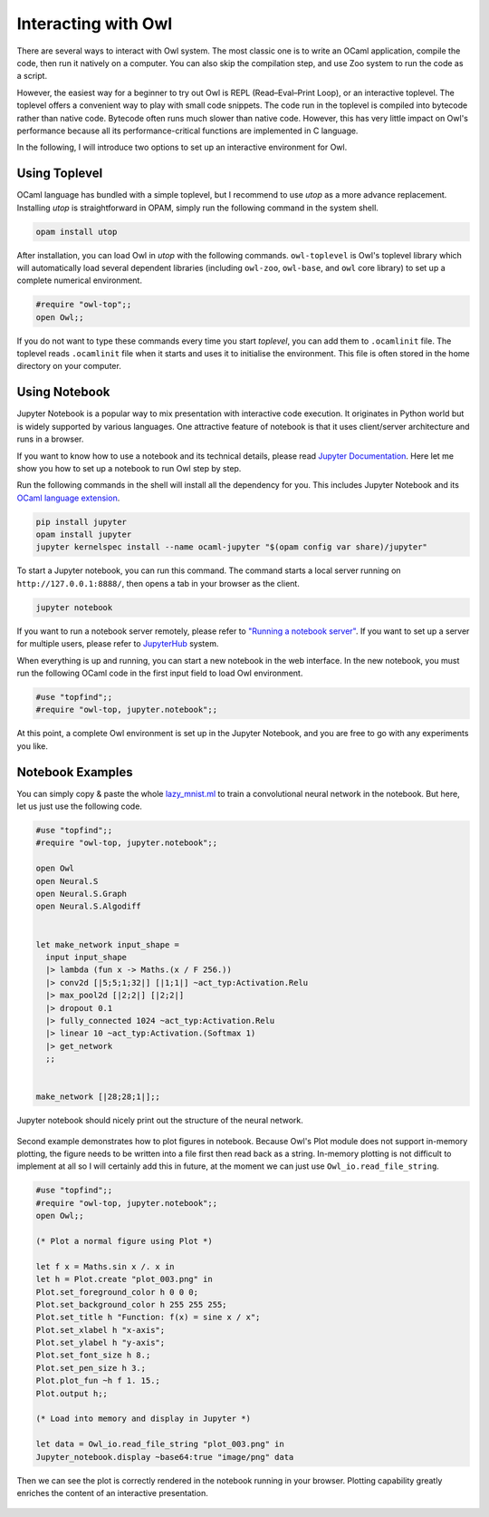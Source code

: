 Interacting with Owl
=================================================

There are several ways to interact with Owl system. The most classic one is to write an OCaml application, compile the code, then run it natively on a computer. You can also skip the compilation step, and use Zoo system to run the code as a script.

However, the easiest way for a beginner to try out Owl is REPL (Read–Eval–Print Loop), or an interactive toplevel. The toplevel offers a convenient way to play with small code snippets. The code run in the toplevel is compiled into bytecode rather than native code. Bytecode often runs much slower than native code. However, this has very little impact on Owl's performance because all its performance-critical functions are implemented in C language.

In the following, I will introduce two options to set up an interactive environment for Owl.



Using Toplevel
-------------------------------------------------

OCaml language has bundled with a simple toplevel, but I recommend to use *utop* as a more advance replacement. Installing *utop* is straightforward in OPAM, simply run the following command in the system shell.


.. code-block:: bash

  opam install utop


After installation, you can load Owl in *utop* with the following commands. ``owl-toplevel`` is Owl's toplevel library which will automatically load several dependent libraries (including ``owl-zoo``, ``owl-base``, and ``owl`` core library) to set up a complete numerical environment.

.. code-block:: ocaml

  #require "owl-top";;
  open Owl;;


If you do not want to type these commands every time you start *toplevel*, you can add them to ``.ocamlinit`` file. The toplevel reads ``.ocamlinit`` file when it starts and uses it to initialise the environment. This file is often stored in the home directory on your computer.



Using Notebook
-------------------------------------------------

Jupyter Notebook is a popular way to mix presentation with interactive code execution. It originates in Python world but is widely supported by various languages. One attractive feature of notebook is that it uses client/server architecture and runs in a browser.

If you want to know how to use a notebook and its technical details, please read `Jupyter Documentation <http://jupyter.org/documentation>`_. Here let me show you how to set up a notebook to run Owl step by step.

Run the following commands in the shell will install all the dependency for you. This includes Jupyter Notebook and its `OCaml language extension <https://github.com/akabe/ocaml-jupyter>`_.


.. code-block:: bash

  pip install jupyter
  opam install jupyter
  jupyter kernelspec install --name ocaml-jupyter "$(opam config var share)/jupyter"


To start a Jupyter notebook, you can run this command. The command starts a local server running on ``http://127.0.0.1:8888/``, then opens a tab in your browser as the client.


.. code-block:: bash

  jupyter notebook


If you want to run a notebook server remotely, please refer to `"Running a notebook server" <http://jupyter-notebook.readthedocs.io/en/stable/public_server.html>`_. If you want to set up a server for multiple users, please refer to `JupyterHub <https://jupyterhub.readthedocs.io/en/latest/>`_ system.

When everything is up and running, you can start a new notebook in the web interface. In the new notebook, you must run the following OCaml code in the first input field to load Owl environment.


.. code-block:: bash

  #use "topfind";;
  #require "owl-top, jupyter.notebook";;


At this point, a complete Owl environment is set up in the Jupyter Notebook, and you are free to go with any experiments you like.



Notebook Examples
-------------------------------------------------

You can simply copy & paste the whole `lazy_mnist.ml <https://github.com/owlbarn/owl/blob/master/examples/lazy_mnist.ml>`_ to train a convolutional neural network in the notebook. But here, let us just use the following code.


.. code-block:: ocaml

  #use "topfind";;
  #require "owl-top, jupyter.notebook";;

  open Owl
  open Neural.S
  open Neural.S.Graph
  open Neural.S.Algodiff


  let make_network input_shape =
    input input_shape
    |> lambda (fun x -> Maths.(x / F 256.))
    |> conv2d [|5;5;1;32|] [|1;1|] ~act_typ:Activation.Relu
    |> max_pool2d [|2;2|] [|2;2|]
    |> dropout 0.1
    |> fully_connected 1024 ~act_typ:Activation.Relu
    |> linear 10 ~act_typ:Activation.(Softmax 1)
    |> get_network
    ;;


  make_network [|28;28;1|];;


Jupyter notebook should nicely print out the structure of the neural network.


.. figure:: ../figure/jupyter_example_01.png
   :scale: 50 %
   :align: center
   :alt: jupyter example 01


Second example demonstrates how to plot figures in notebook. Because Owl's Plot module does not support in-memory plotting, the figure needs to be written into a file first then read back as a string. In-memory plotting is not difficult to implement at all so I will certainly add this in future, at the moment we can just use ``Owl_io.read_file_string``.


.. code-block:: ocaml

  #use "topfind";;
  #require "owl-top, jupyter.notebook";;
  open Owl;;

  (* Plot a normal figure using Plot *)

  let f x = Maths.sin x /. x in
  let h = Plot.create "plot_003.png" in
  Plot.set_foreground_color h 0 0 0;
  Plot.set_background_color h 255 255 255;
  Plot.set_title h "Function: f(x) = sine x / x";
  Plot.set_xlabel h "x-axis";
  Plot.set_ylabel h "y-axis";
  Plot.set_font_size h 8.;
  Plot.set_pen_size h 3.;
  Plot.plot_fun ~h f 1. 15.;
  Plot.output h;;

  (* Load into memory and display in Jupyter *)

  let data = Owl_io.read_file_string "plot_003.png" in
  Jupyter_notebook.display ~base64:true "image/png" data


Then we can see the plot is correctly rendered in the notebook running in your browser. Plotting capability greatly enriches the content of an interactive presentation.


.. figure:: ../figure/jupyter_example_02.png
   :scale: 50 %
   :align: center
   :alt: jupyter example 02
